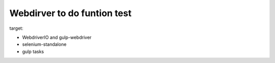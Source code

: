 Webdirver to do funtion test
============================

target:

- WebdriverIO and gulp-webdriver
- selenium-standalone
- gulp tasks 

.. _Selenium testing workflow with WebdirverIO: https://twin.github.io/selenium-testing-workflow-with-webdriverio/

